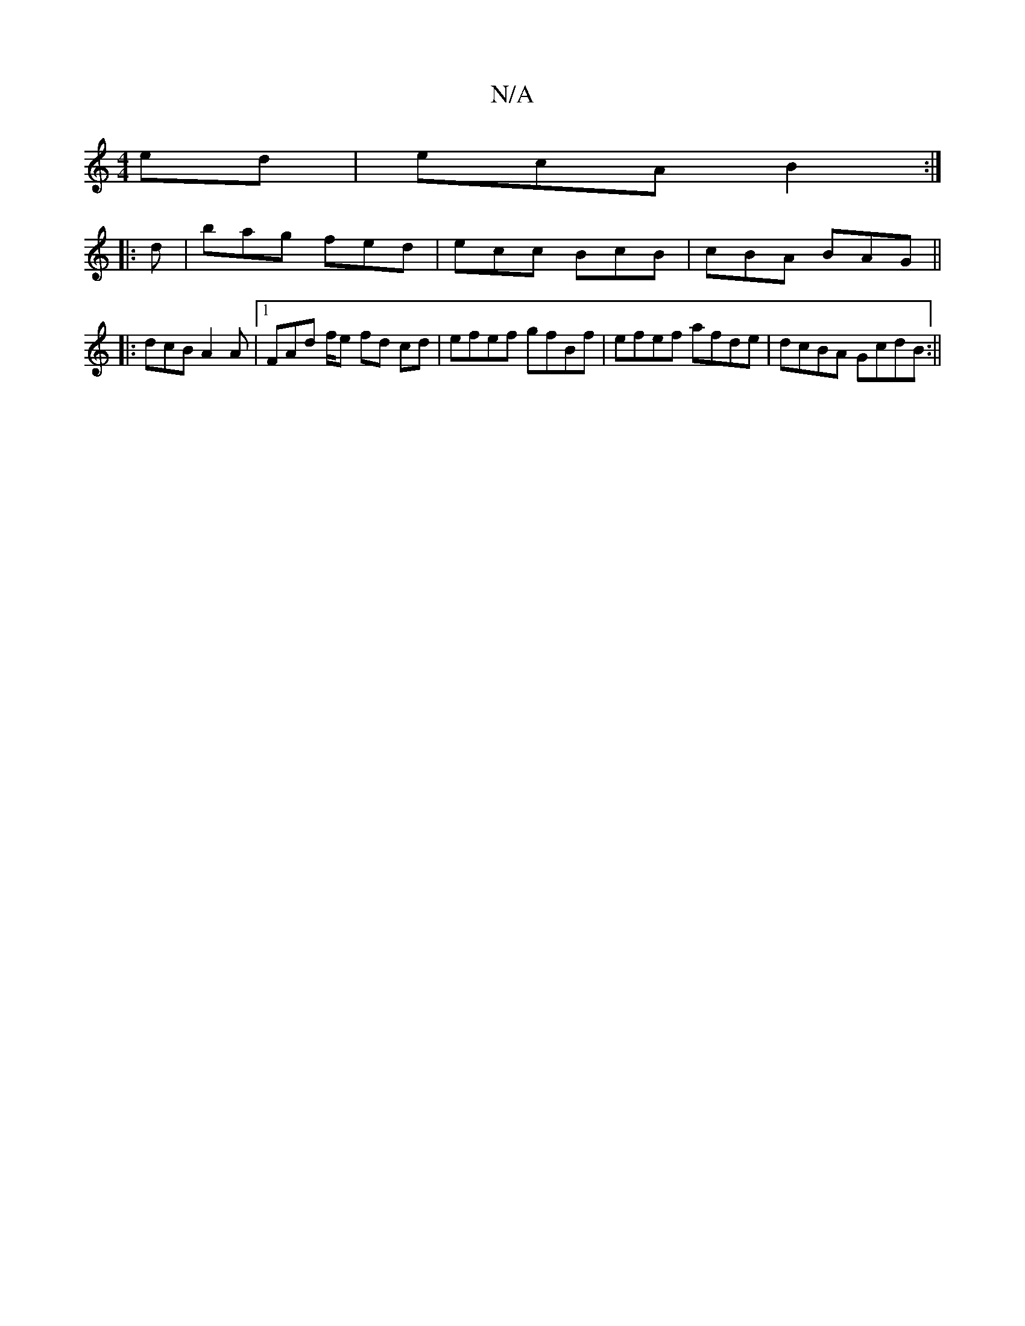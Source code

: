 X:1
T:N/A
M:4/4
R:N/A
K:Cmajor
ed | ecA B2 :|
|: d |bag fed | ecc BcB |cBA BAG ||
|: dcB A2A |1 FAd f/e fd cd | efef gfBf | efef afde | dcBA GcdB :||

|:D2A FAF|EAB, B,ED|
BdB ABd | efa bb/f'/ c'/ a/2f/2 e f|ecB cBc | ddf fed | ef/